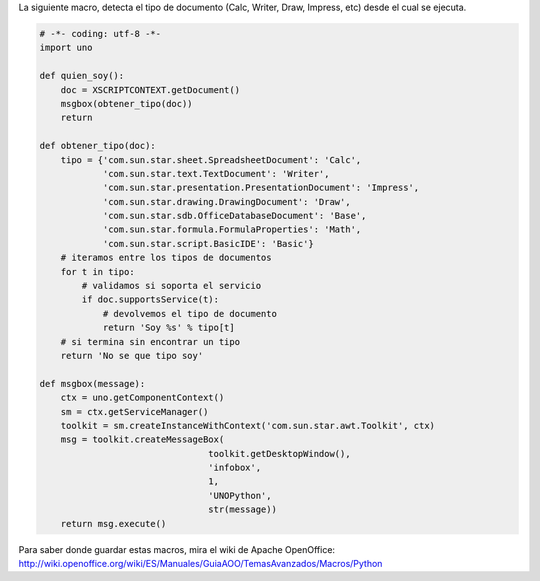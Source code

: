 .. title: Miprimermacro

La siguiente macro, detecta el tipo de documento (Calc, Writer, Draw, Impress, etc) desde el cual se ejecuta.

.. code-block:: python

    # -*- coding: utf-8 -*-
    import uno

    def quien_soy():
        doc = XSCRIPTCONTEXT.getDocument()
        msgbox(obtener_tipo(doc))
        return

    def obtener_tipo(doc):
        tipo = {'com.sun.star.sheet.SpreadsheetDocument': 'Calc',
                'com.sun.star.text.TextDocument': 'Writer',
                'com.sun.star.presentation.PresentationDocument': 'Impress',
                'com.sun.star.drawing.DrawingDocument': 'Draw',
                'com.sun.star.sdb.OfficeDatabaseDocument': 'Base',
                'com.sun.star.formula.FormulaProperties': 'Math',
                'com.sun.star.script.BasicIDE': 'Basic'}
        # iteramos entre los tipos de documentos
        for t in tipo:
            # validamos si soporta el servicio
            if doc.supportsService(t):
                # devolvemos el tipo de documento
                return 'Soy %s' % tipo[t]
        # si termina sin encontrar un tipo
        return 'No se que tipo soy'

    def msgbox(message):
        ctx = uno.getComponentContext()
        sm = ctx.getServiceManager()
        toolkit = sm.createInstanceWithContext('com.sun.star.awt.Toolkit', ctx)
        msg = toolkit.createMessageBox(
                                    toolkit.getDesktopWindow(),
                                    'infobox',
                                    1,
                                    'UNOPython',
                                    str(message))
        return msg.execute()


Para saber donde guardar estas macros, mira el wiki de Apache OpenOffice: http://wiki.openoffice.org/wiki/ES/Manuales/GuiaAOO/TemasAvanzados/Macros/Python

